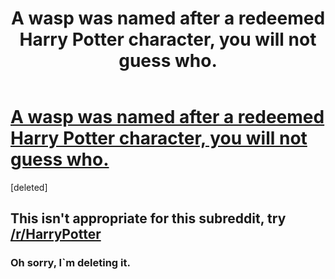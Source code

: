 #+TITLE: A wasp was named after a redeemed Harry Potter character, you will not guess who.

* [[http://www.iflscience.com/plants-and-animals/lusius-malfoyi-muchmaligned-wasp-named-after-redeemed-harry-potter-villain/][A wasp was named after a redeemed Harry Potter character, you will not guess who.]]
:PROPERTIES:
:Score: 1
:DateUnix: 1507748543.0
:DateShort: 2017-Oct-11
:FlairText: Misc
:END:
[deleted]


** This isn't appropriate for this subreddit, try [[/r/HarryPotter]]
:PROPERTIES:
:Author: denarii
:Score: 1
:DateUnix: 1507748720.0
:DateShort: 2017-Oct-11
:END:

*** Oh sorry, I`m deleting it.
:PROPERTIES:
:Author: pornomancer90
:Score: 1
:DateUnix: 1507748857.0
:DateShort: 2017-Oct-11
:END:
